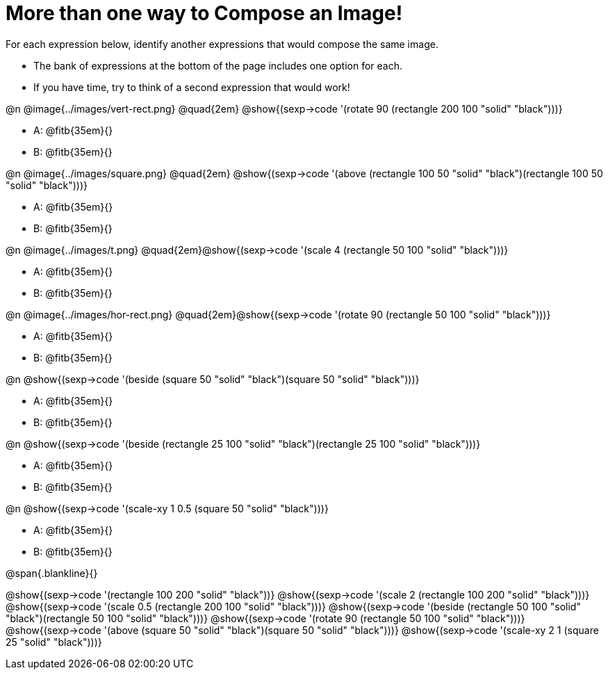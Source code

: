 
= More than one way to Compose an Image!

++++
<style>
.lesson-section-1 { border: 0px !important;	}
.big 			  { font-size: 60pt;		}
</style>
++++

For each expression below, identify another expressions that would compose the same image. 

- The bank of expressions at the bottom of the page includes one option for each. 
- If you have time, try to think of a second expression that would work!																				

@n @image{../images/vert-rect.png} @quad{2em} @show{(sexp->code '(rotate 90 (rectangle 200 100 "solid" "black")))}	

- A: @fitb{35em}{}
- B: @fitb{35em}{}

@n @image{../images/square.png} @quad{2em} @show{(sexp->code '(above (rectangle 100 50 "solid" "black")(rectangle 100 50 "solid" "black")))}	

- A: @fitb{35em}{}
- B: @fitb{35em}{}

@n @image{../images/t.png} @quad{2em}@show{(sexp->code '(scale 4 (rectangle 50 100 "solid" "black")))}		

- A: @fitb{35em}{}
- B: @fitb{35em}{}

@n @image{../images/hor-rect.png} @quad{2em}@show{(sexp->code '(rotate 90 (rectangle 50 100 "solid" "black")))}	

- A: @fitb{35em}{}
- B: @fitb{35em}{}

@n @show{(sexp->code '(beside (square 50 "solid" "black")(square 50 "solid" "black")))}	

- A: @fitb{35em}{}
- B: @fitb{35em}{}

@n @show{(sexp->code '(beside (rectangle 25 100 "solid" "black")(rectangle 25 100 "solid" "black")))}	

- A: @fitb{35em}{}
- B: @fitb{35em}{}

@n @show{(sexp->code '(scale-xy 1 0.5 (square 50 "solid" "black")))}

- A: @fitb{35em}{}
- B: @fitb{35em}{}									

@span{.blankline}{}

@show{(sexp->code '(rectangle 100 200 "solid" "black"))}
@show{(sexp->code '(scale 2 (rectangle 100 200 "solid" "black")))}
@show{(sexp->code '(scale 0.5 (rectangle 200 100 "solid" "black")))}
@show{(sexp->code '(beside (rectangle 50 100 "solid" "black")(rectangle 50 100 "solid" "black")))}		
@show{(sexp->code '(rotate 90 (rectangle 50 100 "solid" "black")))}
@show{(sexp->code '(above (square 50 "solid" "black")(square 50 "solid" "black")))}
@show{(sexp->code '(scale-xy 2 1 (square 25 "solid" "black")))}